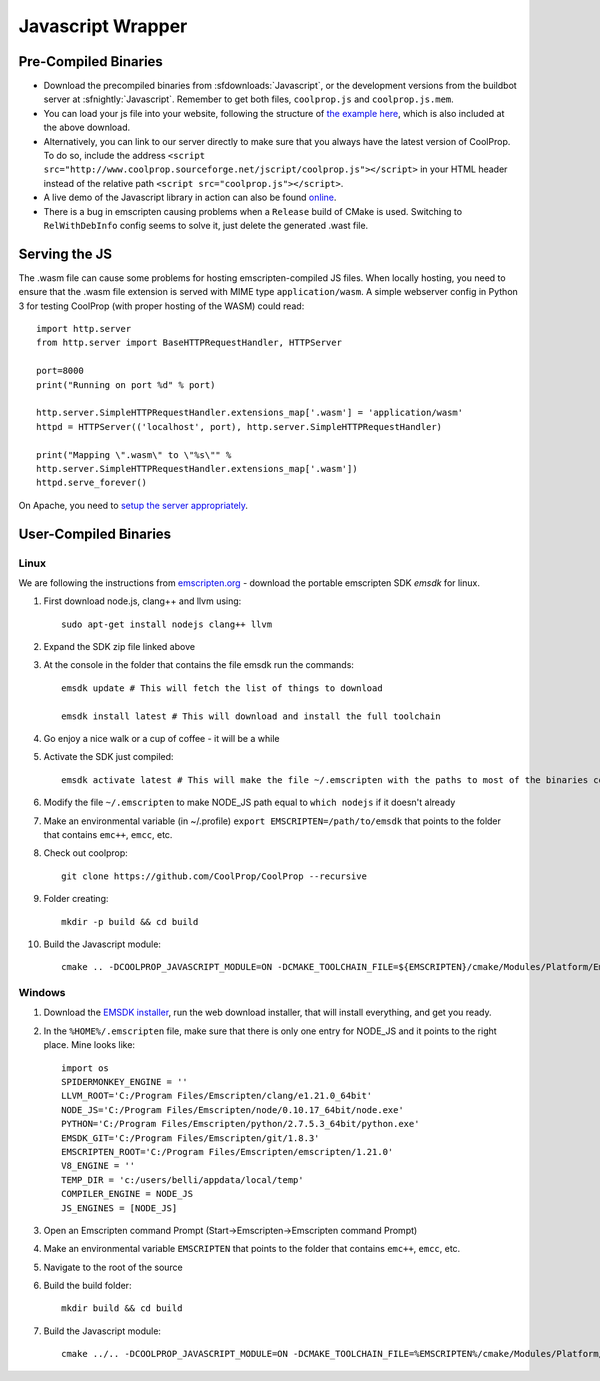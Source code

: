 .. _Javascript:

******************
Javascript Wrapper
******************


Pre-Compiled Binaries
=====================

* Download the precompiled binaries from :sfdownloads:`Javascript`, or the development versions from the buildbot server at :sfnightly:`Javascript`. Remember to get both files, ``coolprop.js`` and ``coolprop.js.mem``.

* You can load your js file into your website, following the structure of `the example here <https://github.com/CoolProp/CoolProp/blob/master/Web/coolprop/wrappers/Javascript/index.html>`_, which is also included at the above download. 

* Alternatively, you can link to our server directly to make sure that you always have the latest version of CoolProp. To do so, include the address ``<script src="http://www.coolprop.sourceforge.net/jscript/coolprop.js"></script>`` in your HTML header instead of the relative path ``<script src="coolprop.js"></script>``.

* A live demo of the Javascript library in action can also be found `online <http://www.coolprop.sourceforge.net/jscript/index.html>`_.

* There is a bug in emscripten causing problems when a ``Release`` build of CMake is used.  Switching to ``RelWithDebInfo`` config seems to solve it, just delete the generated .wast file.

Serving the JS
==============

The .wasm file can cause some problems for hosting emscripten-compiled JS files.  When locally hosting, you need to ensure that the .wasm file extension is served with MIME type ``application/wasm``.  A simple webserver config in Python 3 for testing CoolProp (with proper hosting of the WASM) could read::

    import http.server
    from http.server import BaseHTTPRequestHandler, HTTPServer

    port=8000
    print("Running on port %d" % port)

    http.server.SimpleHTTPRequestHandler.extensions_map['.wasm'] = 'application/wasm'
    httpd = HTTPServer(('localhost', port), http.server.SimpleHTTPRequestHandler)

    print("Mapping \".wasm\" to \"%s\"" %
    http.server.SimpleHTTPRequestHandler.extensions_map['.wasm'])
    httpd.serve_forever()

On Apache, you need to `setup the server appropriately <https://emscripten.org/docs/compiling/WebAssembly.html?highlight=apache#web-server-setup>`_.

User-Compiled Binaries
======================

Linux
-----
We are following the instructions from `emscripten.org <http://kripken.github.io/emscripten-site/docs/getting_started/downloads.html>`_ - download the portable emscripten SDK `emsdk` for linux.

1. First download node.js, clang++ and llvm using::

    sudo apt-get install nodejs clang++ llvm

2. Expand the SDK zip file linked above

3. At the console in the folder that contains the file emsdk run the commands::

    emsdk update # This will fetch the list of things to download

    emsdk install latest # This will download and install the full toolchain

4. Go enjoy a nice walk or a cup of coffee - it will be a while

5. Activate the SDK just compiled::

    emsdk activate latest # This will make the file ~/.emscripten with the paths to most of the binaries compiled in SDK

6. Modify the file ``~/.emscripten`` to make NODE_JS path equal to ``which nodejs`` if it doesn't already

7. Make an environmental variable (in ~/.profile) ``export EMSCRIPTEN=/path/to/emsdk`` that points to the folder that contains ``emc++``, ``emcc``, etc.

8. Check out coolprop::

    git clone https://github.com/CoolProp/CoolProp --recursive

9. Folder creating::

    mkdir -p build && cd build

10. Build the Javascript module::

     cmake .. -DCOOLPROP_JAVASCRIPT_MODULE=ON -DCMAKE_TOOLCHAIN_FILE=${EMSCRIPTEN}/cmake/Modules/Platform/Emscripten.cmake

Windows
-------
1. Download the `EMSDK installer <http://kripken.github.io/emscripten-site/docs/getting_started/downloads.html>`_, run the web download installer, that will install everything, and get you ready.

2. In the ``%HOME%/.emscripten`` file, make sure that there is only one entry for NODE_JS and it points to the right place.  Mine looks like::

    import os
    SPIDERMONKEY_ENGINE = ''
    LLVM_ROOT='C:/Program Files/Emscripten/clang/e1.21.0_64bit'
    NODE_JS='C:/Program Files/Emscripten/node/0.10.17_64bit/node.exe'
    PYTHON='C:/Program Files/Emscripten/python/2.7.5.3_64bit/python.exe'
    EMSDK_GIT='C:/Program Files/Emscripten/git/1.8.3'
    EMSCRIPTEN_ROOT='C:/Program Files/Emscripten/emscripten/1.21.0'
    V8_ENGINE = ''
    TEMP_DIR = 'c:/users/belli/appdata/local/temp'
    COMPILER_ENGINE = NODE_JS
    JS_ENGINES = [NODE_JS]

3. Open an Emscripten command Prompt (Start->Emscripten->Emscripten command Prompt)

4. Make an environmental variable ``EMSCRIPTEN`` that points to the folder that contains ``emc++``, ``emcc``, etc.

5. Navigate to the root of the source

6. Build the build folder::

    mkdir build && cd build

7. Build the Javascript module::

    cmake ../.. -DCOOLPROP_JAVASCRIPT_MODULE=ON -DCMAKE_TOOLCHAIN_FILE=%EMSCRIPTEN%/cmake/Modules/Platform/Emscripten.cmake
